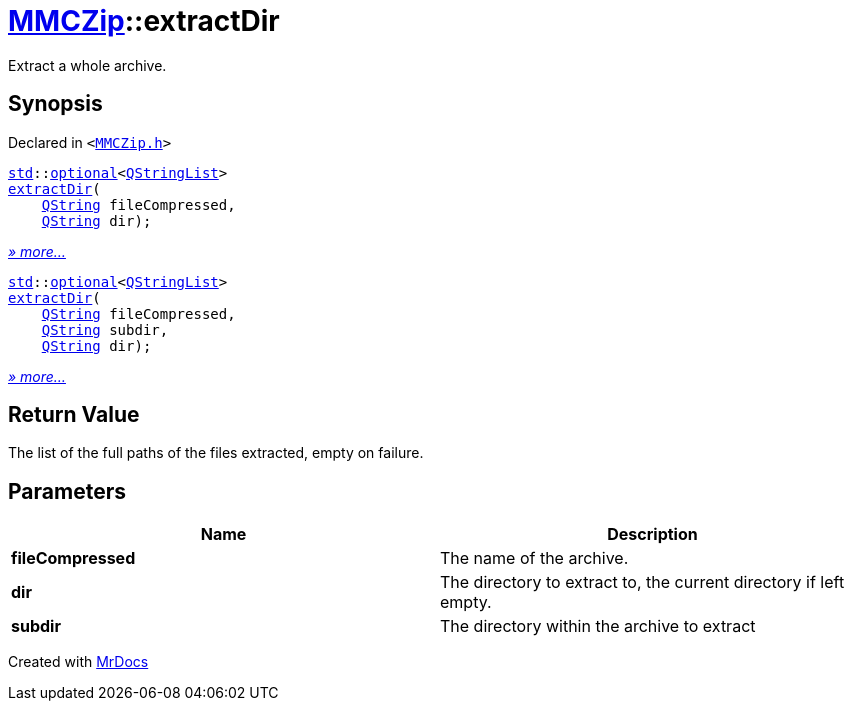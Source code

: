 [#MMCZip-extractDir]
= xref:MMCZip.adoc[MMCZip]::extractDir
:relfileprefix: ../
:mrdocs:


Extract a whole archive&period;



== Synopsis

Declared in `&lt;https://github.com/PrismLauncher/PrismLauncher/blob/develop/MMCZip.h#L122[MMCZip&period;h]&gt;`

[source,cpp,subs="verbatim,replacements,macros,-callouts"]
----
xref:std.adoc[std]::xref:std/optional.adoc[optional]&lt;xref:QStringList.adoc[QStringList]&gt;
xref:MMCZip/extractDir-07.adoc[extractDir](
    xref:QString.adoc[QString] fileCompressed,
    xref:QString.adoc[QString] dir);
----

[.small]#xref:MMCZip/extractDir-07.adoc[_» more..._]#

[source,cpp,subs="verbatim,replacements,macros,-callouts"]
----
xref:std.adoc[std]::xref:std/optional.adoc[optional]&lt;xref:QStringList.adoc[QStringList]&gt;
xref:MMCZip/extractDir-03.adoc[extractDir](
    xref:QString.adoc[QString] fileCompressed,
    xref:QString.adoc[QString] subdir,
    xref:QString.adoc[QString] dir);
----

[.small]#xref:MMCZip/extractDir-03.adoc[_» more..._]#

== Return Value

The list of the full paths of the files extracted, empty on failure&period;



== Parameters

|===
| Name | Description

| *fileCompressed*
| The name of the archive&period;


| *dir*
| The directory to extract to, the current directory if left empty&period;


| *subdir*
| The directory within the archive to extract


|===



[.small]#Created with https://www.mrdocs.com[MrDocs]#
